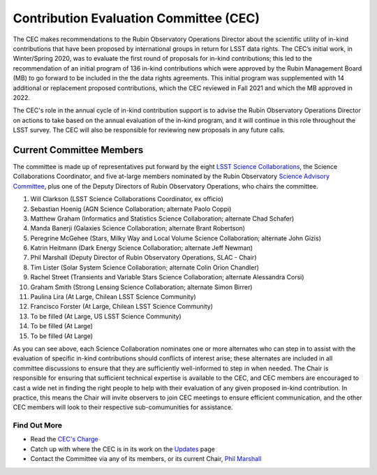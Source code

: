 #######################################
Contribution Evaluation Committee (CEC)
#######################################


The CEC makes recommendations to the Rubin Observatory Operations Director about the scientific utility of in-kind contributions that have been proposed by international groups in return for LSST data rights.
The CEC’s initial work, in Winter/Spring 2020, was to evaluate the first round of proposals for in-kind contributions; this led to the recommendation of an initial program of 136 in-kind
contributions which were approved by the Rubin Management Board (MB) to go forward to be included in the the data rights agreements.
This initial program was supplemented with 14 additional or replacement proposed contributions, which the CEC reviewed in Fall 2021 and which the MB approved in 2022.

The CEC's role in the annual cycle of in-kind contribution support is to advise the Rubin Observatory Operations Director on actions to take based on the annual evaluation of the in-kind program,
and it will continue in this role throughout the LSST survey. The CEC will also be responsible for reviewing new proposals in any future calls.

Current Committee Members
=========================
The committee is made up of representatives put forward by the eight `LSST Science Collaborations <https://rubinobservatory.org/about/organization/collaborations>`_, the Science Collaborations Coordinator,
and five at-large members nominated by the Rubin Observatory `Science Advisory Committee <https://rubinobservatory.org/for-scientists/committees-teams/science-advisory-committee>`_,
plus one of the Deputy Directors of Rubin Observatory Operations, who chairs the committee.

1. Will Clarkson (LSST Science Collaborations Coordinator, ex officio)
2. Sebastian Hoenig (AGN Science Collaboration; alternate Paolo Coppi)
3. Matthew Graham (Informatics and Statistics Science Collaboration; alternate Chad Schafer)
4. Manda Banerji (Galaxies Science Collaboration; alternate Brant Robertson)
5. Peregrine McGehee (Stars, Milky Way and Local Volume Science Collaboration; alternate John Gizis)
6. Katrin Heitmann (Dark Energy Science Collaboration; alternate Jeff Newman)
7. Phil Marshall (Deputy Director of Rubin Observatory Operations, SLAC - Chair)
8. Tim Lister (Solar System Science Collaboration; alternate Colin Orion Chandler)
9. Rachel Street (Transients and Variable Stars Science Collaboration; alternate Alessandra Corsi)
10. Graham Smith (Strong Lensing Science Collaboration; alternate Simon Birrer)
11. Paulina Lira (At Large, Chilean LSST Science Community)
12. Francisco Forster (At Large, Chilean LSST Science Community)
13. To be filled (At Large, US LSST Science Community)
14. To be filled (At Large)
15. To be filled (At Large)


As you can see above, each Science Collaboration nominates one or more alternates who can step in to assist with the evaluation of specific in-kind contributions should conflicts of interest arise;
these alternates are included in all committee discussions to ensure that they are sufficiently well-informed to step in when needed.
The Chair is responsible for ensuring that sufficient technical expertise is available to the CEC,
and CEC members are encouraged to cast a wide net in finding the right people to help with their evaluation of any given proposed in-kind contribution.
In practice, this means the Chair will invite observers to join CEC meetings to ensure efficient communication, and the other CEC members will look to their respective sub-comumunities for assistance.


Find Out More
-------------

- Read the `CEC's Charge <https://project.lsst.org/groups/cec/charge>`_
- Catch up with where the CEC is in its work on the `Updates <https://project.lsst.org/groups/cec/updates>`_ page
- Contact the Committee via any of its members, or its current Chair, `Phil Marshall <mailto:pjm@slac.stanford.edu>`_
